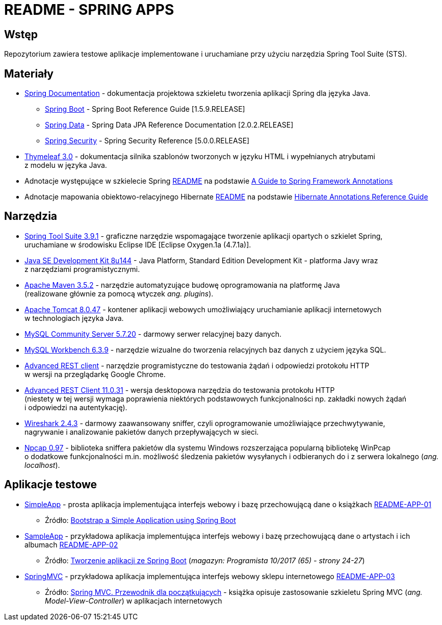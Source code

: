 = README - SPRING APPS

:githubdir: https://github.com/rafal-perkowski
:projectdir: /SpringApps
:blobmasterdir: /blob/master
:appdir: app
:adocdir: doc
:imgdir: img

## Wstęp

Repozytorium zawiera testowe aplikacje implementowane i uruchamiane przy użyciu narzędzia Spring Tool Suite (STS).

## Materiały

* https://spring.io/docs/reference[Spring Documentation] - dokumentacja projektowa szkieletu tworzenia aplikacji Spring dla języka Java.
** https://docs.spring.io/spring-boot/docs/1.5.9.RELEASE/reference/htmlsingle/[Spring Boot] - Spring Boot Reference Guide [1.5.9.RELEASE]
** https://docs.spring.io/spring-data/jpa/docs/current/reference/html/[Spring Data] - Spring Data JPA Reference Documentation [2.0.2.RELEASE]
** https://docs.spring.io/spring-security/site/docs/5.0.0.RELEASE/reference/htmlsingle/[Spring Security] - Spring Security Reference [5.0.0.RELEASE]
* http://www.thymeleaf.org/doc/tutorials/3.0/usingthymeleaf.html[Thymeleaf 3.0] - dokumentacja silnika szablonów tworzonych w języku HTML i wypełnianych atrybutami + 
z modelu w języka Java.
* Adnotacje występujące w szkielecie Spring link:{adocdir}/README-SPRING-ANNOTATIONS.adoc[README] na podstawie http://dzone.com/articles/a-guide-to-spring-framework-annotations[A Guide to Spring Framework Annotations]
* Adnotacje mapowania obiektowo-relacyjnego Hibernate link:{adocdir}/README-HIBERNATE-ANNOTATIONS.adoc[README] na podstawie http://docs.jboss.org/hibernate/stable/annotations/reference/en/html_single/[Hibernate Annotations Reference Guide]

## Narzędzia

* https://spring.io/tools/sts/legacy[Spring Tool Suite 3.9.1] - graficzne narzędzie wspomagające tworzenie aplikacji opartych o szkielet Spring, +
uruchamiane w środowisku Eclipse IDE [Eclipse Oxygen.1a (4.7.1a)].
* http://www.oracle.com/technetwork/java/javase/downloads/java-archive-javase8-2177648.html?printOnly=1[Java SE Development Kit 8u144] - Java Platform, Standard Edition Development Kit - platforma Javy wraz + 
z narzędziami programistycznymi.
* https://maven.apache.org/docs/3.5.2/release-notes.html[Apache Maven 3.5.2] - narzędzie automatyzujące budowę oprogramowania na platformę Java +
(realizowane głównie za pomocą wtyczek _ang. plugins_).
* https://archive.apache.org/dist/tomcat/tomcat-8/v8.0.47/[Apache Tomcat 8.0.47] - kontener aplikacji webowych umożliwiający uruchamianie aplikacji internetowych +
w technologiach języka Java.
* https://dev.mysql.com/downloads/mysql/[MySQL Community Server 5.7.20] - darmowy serwer relacyjnej bazy danych.
* https://downloads.mysql.com/archives/workbench/[MySQL Workbench 6.3.9] - narzędzie wizualne do tworzenia relacyjnych baz danych z użyciem języka SQL.
* https://chrome.google.com/webstore/detail/advanced-rest-client/hgmloofddffdnphfgcellkdfbfbjeloo[Advanced REST client] - narzędzie programistyczne do testowania żądań i odpowiedzi protokołu HTTP + 
w wersji na przeglądarkę Google Chrome.
* https://install.advancedrestclient.com/#/install[Advanced REST Client 11.0.31] - wersja desktopowa narzędzia do testowania protokołu HTTP +
(niestety w tej wersji wymaga poprawienia niektórych podstawowych funkcjonalności np. zakładki nowych żądań + 
i odpowiedzi na autentykację).
* https://www.wireshark.org/#download[Wireshark 2.4.3] - darmowy zaawansowany sniffer, czyli oprogramowanie umożliwiające przechwytywanie, + 
nagrywanie i analizowanie pakietów danych przepływających w sieci.
* https://nmap.org/npcap/[Npcap 0.97] - biblioteka sniffera pakietów dla systemu Windows rozszerzająca popularną bibliotekę WinPcap +
o dodatkowe funkcjonalności m.in. możliwość śledzenia pakietów wysyłanych i odbieranych do i z serwera lokalnego (_ang. localhost_).

## Aplikacje testowe

* link:{appdir}/SimpleApp[SimpleApp] - prosta aplikacja implementująca interfejs webowy i bazę przechowującą dane o książkach link:{adocdir}/README-APP-01.adoc[README-APP-01]
** Źródło: http://www.baeldung.com/spring-boot-start[Bootstrap a Simple Application using Spring Boot]

* link:{appdir}/SampleApp[SampleApp] - przykładowa aplikacja implementująca interfejs webowy i bazę przechowującą dane o artystach i ich albumach link:{adocdir}/README-APP-02.adoc[README-APP-02]
** Źródło: http://programistamag.pl/programista-10-2017-65/[Tworzenie aplikacji ze Spring Boot] (_magazyn: Programista 10/2017 (65) - strony 24-27_)

* link:{appdir}/SpringMVC[SpringMVC] - przykładowa aplikacja implementująca interfejs webowy sklepu internetowego link:{adocdir}/README-APP-03.adoc[README-APP-03]
** Źródło: https://helion.pl/ksiazki/spring-mvc-przewodnik-dla-poczatkujacych-amuthan-g,sprimv.htm#format/d[Spring MVC. Przewodnik dla początkujących] - książka opisuje zastosowanie szkieletu Spring MVC (_ang. Model-View-Controller_) w aplikacjach internetowych